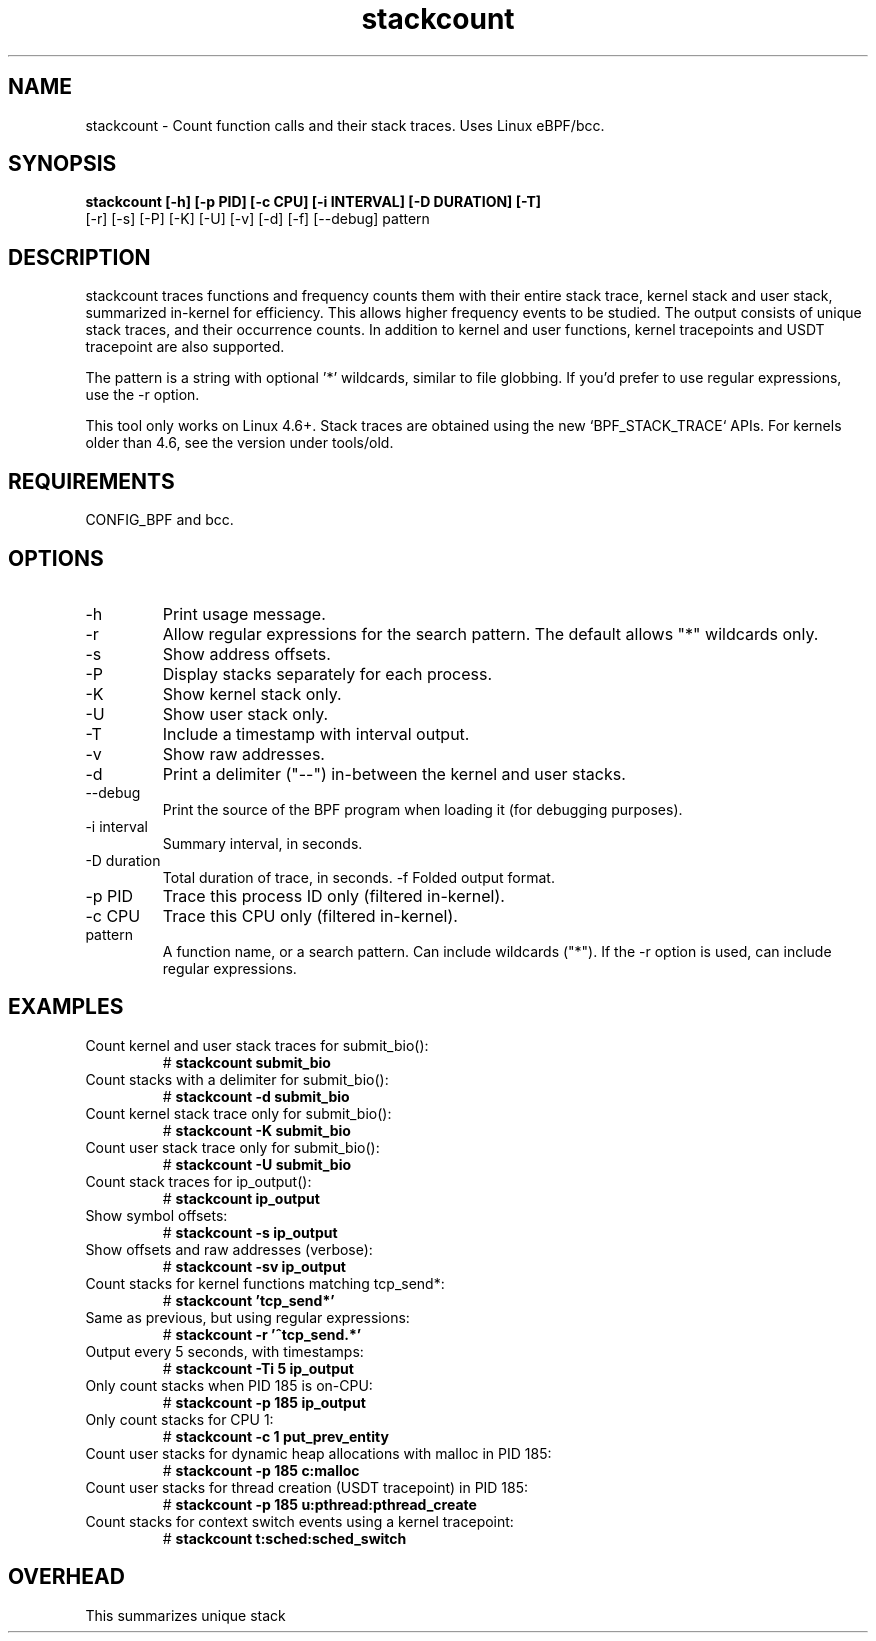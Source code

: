 .TH stackcount 8  "2016-01-14" "USER COMMANDS"
.SH NAME
stackcount \- Count function calls and their stack traces. Uses Linux eBPF/bcc.
.SH SYNOPSIS
.B stackcount [\-h] [\-p PID] [\-c CPU] [\-i INTERVAL] [\-D DURATION] [\-T]
              [\-r] [\-s] [\-P] [\-K] [\-U] [\-v] [\-d] [\-f] [\-\-debug] pattern
.SH DESCRIPTION
stackcount traces functions and frequency counts them with their entire
stack trace, kernel stack and user stack, summarized in-kernel for efficiency.
This allows higher frequency events to be studied. The output consists of
unique stack traces, and their occurrence counts. In addition to kernel and
user functions, kernel tracepoints and USDT tracepoint are also supported.

The pattern is a string with optional '*' wildcards, similar to file globbing.
If you'd prefer to use regular expressions, use the \-r option.

This tool only works on Linux 4.6+. Stack traces are obtained using the new `BPF_STACK_TRACE` APIs.
For kernels older than 4.6, see the version under tools/old.

.SH REQUIREMENTS
CONFIG_BPF and bcc.
.SH OPTIONS
.TP
\-h
Print usage message.
.TP
\-r
Allow regular expressions for the search pattern. The default allows "*"
wildcards only.
.TP
\-s
Show address offsets.
.TP
\-P
Display stacks separately for each process.
.TP
\-K
Show kernel stack only.
.TP
\-U
Show user stack only.
.TP
\-T
Include a timestamp with interval output.
.TP
\-v
Show raw addresses.
.TP
\-d
Print a delimiter ("--") in-between the kernel and user stacks.
.TP
\-\-debug
Print the source of the BPF program when loading it (for debugging purposes).
.TP
\-i interval
Summary interval, in seconds.
.TP
\-D duration
Total duration of trace, in seconds.
\-f
Folded output format.
.TP
\-p PID
Trace this process ID only (filtered in-kernel).
.TP
\-c CPU
Trace this CPU only (filtered in-kernel).
.TP
.TP
pattern
A function name, or a search pattern. Can include wildcards ("*"). If the
\-r option is used, can include regular expressions.
.SH EXAMPLES
.TP
Count kernel and user stack traces for submit_bio():
#
.B stackcount submit_bio
.TP
Count stacks with a delimiter for submit_bio():
#
.B stackcount \-d submit_bio
.TP
Count kernel stack trace only for submit_bio():
#
.B stackcount \-K submit_bio
.TP
Count user stack trace only for submit_bio():
#
.B stackcount \-U submit_bio
.TP
Count stack traces for ip_output():
#
.B stackcount ip_output
.TP
Show symbol offsets:
#
.B stackcount \-s ip_output
.TP
Show offsets and raw addresses (verbose):
#
.B stackcount \-sv ip_output
.TP
Count stacks for kernel functions matching tcp_send*:
#
.B stackcount 'tcp_send*'
.TP
Same as previous, but using regular expressions:
#
.B stackcount \-r '^tcp_send.*'
.TP
Output every 5 seconds, with timestamps:
#
.B stackcount \-Ti 5 ip_output
.TP
Only count stacks when PID 185 is on-CPU:
#
.B stackcount \-p 185 ip_output
.TP
Only count stacks for CPU 1:
#
.B stackcount \-c 1 put_prev_entity
.TP
Count user stacks for dynamic heap allocations with malloc in PID 185:
#
.B stackcount \-p 185 c:malloc
.TP
Count user stacks for thread creation (USDT tracepoint) in PID 185:
#
.B stackcount \-p 185 u:pthread:pthread_create
.TP
Count stacks for context switch events using a kernel tracepoint:
#
.B stackcount t:sched:sched_switch
.SH OVERHEAD
This summarizes unique stack